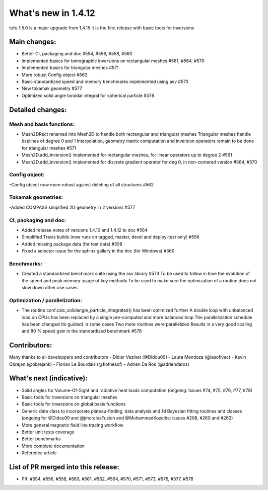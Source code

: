 ====================
What's new in 1.4.12
====================

tofu 1.5.0 is a major upgrade from 1.4.15
It is the first release with basic tools for inversions


Main changes:
=============

- Better CI, packaging and doc #554, #556, #558, #560
- Implemented basics for tomographic inversions on rectangular meshes #561, #564, #570
- Implemented basics for triangular meshes #571
- More robust Config object #562
- Basic standardized speed and memory benchmarks implemented using asv #573
- New tokamak geometry #577
- Optimized solid angle toroidal integral for spherical particle #578


Detailed changes:
=================

Mesh and basis functions:
~~~~~~~~~~~~~~~~~~~~~~~~~
- Mesh2DRect renamed into Mesh2D to handle both rectangular and triangular meshes
  Triangular meshes handle bsplines of degree 0 and 1
  Interpolation, geometry matrix computation and inversion operators remain to be done for triangular meshes #571
- Mesh2D.add_inversion() implemented for rectangular meshes, for linear operators up to degree 2 #561
- Mesh2D.add_inversion() implemented for discrete gradient operator for deg 0, in non-centered version #564, #570

Config object:
~~~~~~~~~~~~~~
-Config object now more robust against deleting of all structures #562

Tokamak geometries:
~~~~~~~~~~~~~~~~~~~
-Added COMPASS simplified 2D geometry in 2 versions #577

CI, packaging and doc:
~~~~~~~~~~~~~~~~~~~~~~
- Added release notes of versions 1.4.10 and 1.4.12 to doc #564
- Simplified Travis builds (now runs on tagged, master, devel and deploy-test only) #556
- Added missing package data (for test data) #558
- Fixed a selector issue for the sphinx gallery in the doc (for Windows) #560

Benchmarks:
~~~~~~~~~~~
- Created a standardized benchmark suite using the asv library #573
  To be used to follow in time the evolution of the speed and peak memory usage of key methods
  To be used to make sure the optimization of a routine does not slow down other use cases

Optimization / parallelization:
~~~~~~~~~~~~~~~~~~~~~~~~~~~~~~~
- The routine conf.calc_solidangle_particle_integrated() has been optimized further
  A double loop with unbalanced load on CPUs has been replaced by a single pre-computed and more balanced loop
  The parallelization schedule has been changed (to guided) in some cases
  Two more routines were parallelized
  Results in a very good scaling and 80 % speed gain in the standardized benchmark #578


Contributors:
=============
Many thanks to all developpers and contributors
- Didier Vezinet (@Didou09)
- Laura Mendoza (@lasofivec)
- Kevin Obrejan (@obrejank)
- Florian Le Bourdais (@flothesof)
- Adrien Da Ros (@adriendaros)

What's next (indicative):
=========================
- Solid angles for Volume-Of-Sight and radiative heat loads computation (ongoing: Issues #74, #75, #76, #77, #78)
- Basic tools for inversions on triangular meshes
- Basic tools for inversions on global basis functions
- Generic data class to incorporate plateau-finding, data analysis and 1d Bayesian fitting routines and classes (ongoing for @Didou09 and @jmoralesFusion and @MohammadKozeiha: issues #208, #260 and #262)
- More general magnetic field line tracing workflow
- Better unit tests coverage
- Better benchmarks
- More complete documentation
- Reference article

List of PR merged into this release:
====================================
- PR: #554, #556, #558, #560, #561, #562, #564, #570, #571, #573, #575, #577, #578
